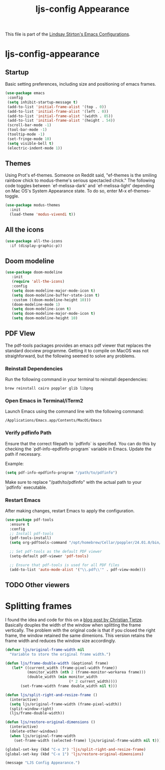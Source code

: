 #+TITLE: ljs-config Appearance
#+OPTIONS: toc:nil num:nil ^:nil

This file is part of the [[file:ljs-config.org][Lindsay Stirton's Emacs Configurations]].

* ljs-config-appearance

** Startup

Basic setting preferences, including size and positioning of emacs frames. 

#+srcname: ljs-config-appearance-startup
#+begin_src emacs-lisp 
 (use-package emacs
  :config
  (setq inhibit-startup-message t)
  (add-to-list 'initial-frame-alist '(top . 0))
  (add-to-list 'initial-frame-alist '(left . 0))
  (add-to-list 'initial-frame-alist '(width . 85))
  (add-to-list 'initial-frame-alist '(height . 54))
  (scroll-bar-mode -1)
  (tool-bar-mode -1)
  (tooltip-mode -1)
  (set-fringe-mode 10)
  (setq visible-bell t)
  (electric-indent-mode 1))
#+end_src


** Themes

Using Prot's ef-themes. Someone on Reddit said, "ef-themes is the
smiling rainbow chick to modus-theme's serious spectacled chick." The
following code toggles between `ef-melissa-dark' and
`ef-melissa-light' depending on Mac OS's System Appearance state. To
do so, enter M-x ef-themes-toggle.



 #+srcname: ljs-config-appearance-themes
#+begin_src emacs-lisp
   (use-package modus-themes
     :init
     (load-theme 'modus-vivendi t))
#+end_src

** All the icons

#+srcname: ljs-config-appearance-all-the-icons
#+begin_src emacs-lisp
(use-package all-the-icons
  :if (display-graphic-p))
#+end_src

** Doom modeline

#+srcname: ljs-config-appearance-doom-modeline
#+begin_src emacs-lisp
 (use-package doom-modeline
    :init
    (require 'all-the-icons)
    :config
    (setq doom-modeline-major-mode-icon t)
    (setq doom-modeline-buffer-state-icon t)
    :custom ((doom-modeline-height 10)))
    (doom-modeline-mode 1)
    (setq doom-modeline-icon t)
    (setq doom-modeline-major-mode-icon t)
    (setq doom-modeline-height 10)
#+end_src

** PDF VIew

The pdf-tools packages provides an emacs pdf viewer that replaces the standard docview programme. Getting it to compile on MacOS was not straighforward, but the following seemed to solve any problems. 

*** Reinstall Dependencies

  Run the following command in your terminal to reinstall dependencies:

  #+BEGIN_SRC shell :tangle no
  brew reinstall cairo poppler glib libpng
  #+END_SRC

*** Open Emacs in Terminal/iTerm2

  Launch Emacs using the command line with the following command:

  #+BEGIN_SRC shell :tangle no
  /Applications/Emacs.app/Contents/MacOS/Emacs
  #+END_SRC

*** Verify pdfinfo Path

  Ensure that the correct filepath to `pdfinfo` is specified. You can do this by checking the `pdf-info-epdfinfo-program` variable in Emacs. Update the path if necessary.

  Example:
  #+BEGIN_SRC emacs-lisp :tangle no
  (setq pdf-info-epdfinfo-program "/path/to/pdfinfo")
  #+END_SRC

  Make sure to replace "/path/to/pdfinfo" with the actual path to your `pdfinfo` executable.

*** Restart Emacs

  After making changes, restart Emacs to apply the configuration.
  

#+begin_src emacs-lisp
(use-package pdf-tools
  :ensure t
  :config
  ;; Install pdf-tools
  (pdf-tools-install)
  (setq org-pdftools-command "/opt/homebrew/Cellar/poppler/24.01.0/bin/pdfinfo")

  ;; Set pdf-tools as the default PDF viewer
  (setq-default pdf-viewer 'pdf-tools)

  ;; Ensure that pdf-tools is used for all PDF files
  (add-to-list 'auto-mode-alist '("\\.pdf\\'" . pdf-view-mode)))
#+end_src


** TODO Other viewers




* Splitting frames

I found the idea and code for this on a [[https://christiantietze.de/posts/2022/02/split-and-resize-frame/][blog post by Christian
Tietze]]. Basically douples the width of the window when splitting the
frame vertically. The problem with the original code is that if you closed the right frame, the window retained the same dimenions. This version retains the frame width and reduces the window size accordingly. 

#+srcname: ljs-config-appearance-split-right-resize
#+begin_src emacs-lisp
(defvar ljs/original-frame-width nil
  "Variable to store the original frame width.")

(defun ljs/frame-double-width (&optional frame)
   (let* ((current_width (frame-pixel-width frame))
          (monitor_width (nth 2 (frame-monitor-workarea frame)))
          (double_width (min monitor_width
                             (* 2 current_width))))
       (set-frame-width frame double_width nil t)))

(defun ljs/split-right-and-resize-frame ()
  (interactive)
  (setq ljs/original-frame-width (frame-pixel-width))
  (split-window-right)
  (ljs/frame-double-width))

(defun ljs/restore-original-dimensions ()
  (interactive)
  (delete-other-windows)
  (when ljs/original-frame-width
    (set-frame-width (selected-frame) ljs/original-frame-width nil t)))

(global-set-key (kbd "C-x 3") 'ljs/split-right-and-resize-frame)
(global-set-key (kbd "C-x 1") 'ljs/restore-original-dimensions)
#+end_src

#+source: message-line
#+begin_src emacs-lisp
       (message "LJS Config Appearance.")
#+end_src

